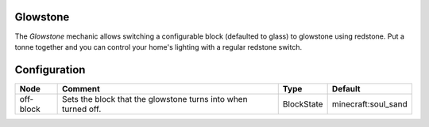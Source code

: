 =========
Glowstone
=========
The *Glowstone* mechanic allows switching a configurable block (defaulted to glass) to glowstone using redstone. Put a tonne together and you can control your home's lighting with a regular redstone switch.


=============
Configuration
=============

========= ============================================================= ========== ===================
Node      Comment                                                       Type       Default             
========= ============================================================= ========== ===================
off-block Sets the block that the glowstone turns into when turned off. BlockState minecraft:soul_sand 
========= ============================================================= ========== ===================
